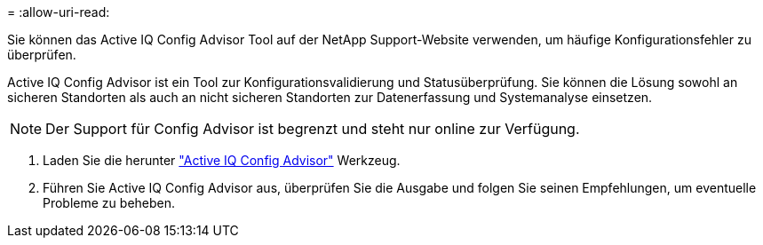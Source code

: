 = 
:allow-uri-read: 


Sie können das Active IQ Config Advisor Tool auf der NetApp Support-Website verwenden, um häufige Konfigurationsfehler zu überprüfen.

Active IQ Config Advisor ist ein Tool zur Konfigurationsvalidierung und Statusüberprüfung. Sie können die Lösung sowohl an sicheren Standorten als auch an nicht sicheren Standorten zur Datenerfassung und Systemanalyse einsetzen.


NOTE: Der Support für Config Advisor ist begrenzt und steht nur online zur Verfügung.

. Laden Sie die herunter link:https://mysupport.netapp.com/site/tools["Active IQ Config Advisor"] Werkzeug.
. Führen Sie Active IQ Config Advisor aus, überprüfen Sie die Ausgabe und folgen Sie seinen Empfehlungen, um eventuelle Probleme zu beheben.

